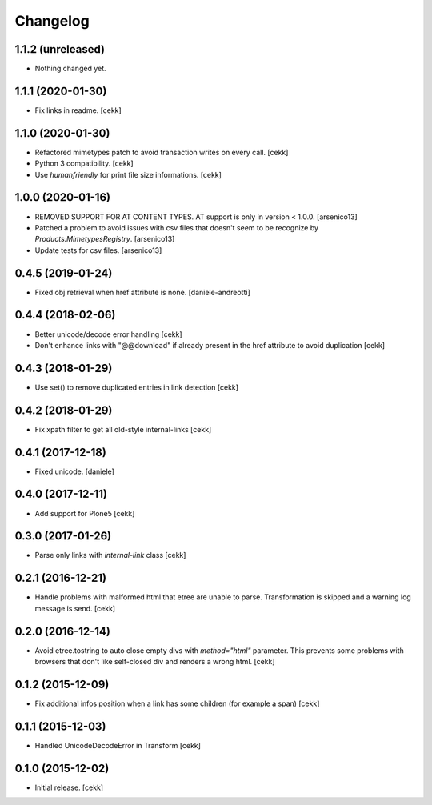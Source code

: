 Changelog
=========


1.1.2 (unreleased)
------------------

- Nothing changed yet.


1.1.1 (2020-01-30)
------------------

- Fix links in readme.
  [cekk]

1.1.0 (2020-01-30)
------------------

- Refactored mimetypes patch to avoid transaction writes on every call.
  [cekk]
- Python 3 compatibility.
  [cekk]
- Use `humanfriendly` for print file size informations.
  [cekk]

1.0.0 (2020-01-16)
------------------

- REMOVED SUPPORT FOR AT CONTENT TYPES. AT support is only in version < 1.0.0.
  [arsenico13]
- Patched a problem to avoid issues with csv files that doesn't seem to be
  recognize by `Products.MimetypesRegistry`.
  [arsenico13]
- Update tests for csv files.
  [arsenico13]


0.4.5 (2019-01-24)
------------------

- Fixed obj retrieval when href attribute is none.
  [daniele-andreotti]


0.4.4 (2018-02-06)
------------------

- Better unicode/decode error handling
  [cekk]
- Don't enhance links with "@@download" if already present in the href attribute
  to avoid duplication
  [cekk]


0.4.3 (2018-01-29)
------------------

- Use set() to remove duplicated entries in link detection
  [cekk]


0.4.2 (2018-01-29)
------------------

- Fix xpath filter to get all old-style internal-links
  [cekk]


0.4.1 (2017-12-18)
------------------

- Fixed unicode.
  [daniele]


0.4.0 (2017-12-11)
------------------

- Add support for Plone5
  [cekk]


0.3.0 (2017-01-26)
------------------

- Parse only links with `internal-link` class
  [cekk]

0.2.1 (2016-12-21)
------------------

- Handle problems with malformed html that etree are unable to parse.
  Transformation is skipped and a warning log message is send.
  [cekk]


0.2.0 (2016-12-14)
------------------

- Avoid etree.tostring to auto close empty divs with `method="html"` parameter.
  This prevents some problems with browsers that don't like self-closed div
  and renders a wrong html.
  [cekk]


0.1.2 (2015-12-09)
------------------

- Fix additional infos position when a link has some children (for example a span)
  [cekk]


0.1.1 (2015-12-03)
------------------

- Handled UnicodeDecodeError in Transform
  [cekk]


0.1.0 (2015-12-02)
------------------

- Initial release.
  [cekk]
